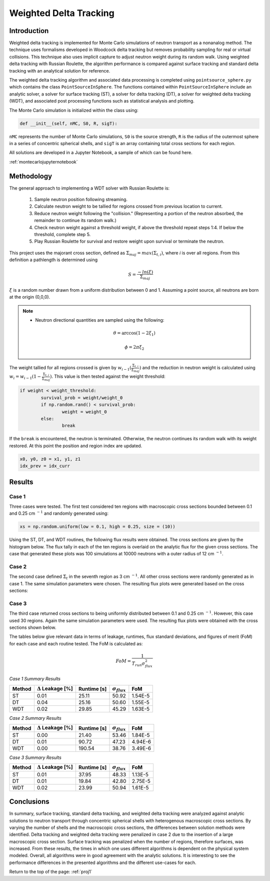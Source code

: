 .. _proj1:


Weighted Delta Tracking
---------------------------------- 

=====================
Introduction
=====================

Weighted delta tracking is implemented for Monte Carlo simulations of neutron transport as a nonanalog method. The technique uses formalisms developed in Woodcock delta tracking but removes probability sampling for real or virtual collisions. This technique also uses implicit capture to adjust neutron weight during its random walk. Using weighted delta tracking with Russian Roulette, the algorithm performance is compared against surface tracking and standard delta tracking with an analytical solution for reference.

The weighted delta tracking algorithm and associated data processing is completed using ``pointsource_sphere.py`` which contains the class ``PointSourceInSphere``. The functions contained within ``PointSourceInSphere`` include an analytic solver, a solver for surface tracking (ST), a solver for delta tracking (DT), a solver for weighted delta tracking (WDT), and associated post processing functions such as statistical analysis and plotting.

The Monte Carlo simulation is initialized within the class using:

.. code::

	def __init__(self, nMC, S0, R, sigT):

``nMC`` represents the number of Monte Carlo simulations, ``S0`` is the source strength, ``R`` is the radius of the outermost sphere in a series of concentric spherical shells, and ``sigT`` is an array containing total cross sections for each region.

All solutions are developed in a Jupyter Notebook, a sample of which can be found here.

:ref:`montecarlojupyternotebook`

======================
Methodology
======================

The general approach to implementing a WDT solver with Russian Roulette is:

	1. Sample neutron position following streaming.
	2. Calculate neutron weight to be tallied for regions crossed from previous location to current.
	3. Reduce neutron weight following the "collision." (Representing a portion of the neutron absorbed, the remainder to continue its random walk.)
	4. Check neutron weight against a threshold weight, if above the threshold repeat steps 1:4. If below the threshold, complete step 5.
	5. Play Russian Roulette for survival and restore weight upon survival or terminate the neutron.

This project uses the majorant cross section, defined as :math:`\Sigma_{maj} = max(\Sigma_{t,i})`, where *i* is over all regions. From this definition a pathlength is determined using
	.. math::
		S = \frac{-ln(\xi)}{\Sigma_{maj}}

:math:`\xi` is a random number drawn from a uniform distribution between 0 and 1. Assuming a point source, all neutrons are born at the origin (0,0,0). 

.. Note::

	* Neutron directional quantities are sampled using the following:

	.. math::

		\theta = \arccos(1 - 2\xi_{1})
		
		\phi = 2\pi\xi_{2}

The weight tallied for all regions crossed is given by :math:`w_{i-1}(\frac{\Sigma_{t,i}}{\Sigma_{maj}})` and the reduction in neutron weight is calculated using :math:`w_{i}=w_{i-1}(1-\frac{\Sigma_{t,i}}{\Sigma_{maj}})`. This value is then tested against the weight threshold:

.. code::

	if weight < weight_threshold: 
		survival_prob = weight/weight_0 
		if np.random.rand() < survival_prob: 
			weight = weight_0 
		else: 
			break

If the ``break`` is encountered, the neutron is terminated. Otherwise, the neutron continues its random walk with its weight restored. At this point the position and region index are updated.

.. code::

 x0, y0, z0 = x1, y1, z1
 idx_prev = idx_curr 

==========================
Results
==========================

--------------
Case 1
--------------
Three cases were tested. The first test considered ten regions with macroscopic cross sections bounded between 0.1 and 0.25 cm :math:`^{-1}` and randomly generated using:

.. code:: python

	xs = np.random.uniform(low = 0.1, high = 0.25, size = (10))

Using the ST, DT, and WDT routines, the following flux results were obtained. The cross sections are given by the histogram below. The flux tally in each of the ten regions is overlaid on the analytic flux for the given cross sections. The case that generated these plots was 100 simulations at 10000 neutrons with a outer radius of 12 cm :math:`^{-1}`.

.. image:: images/monte_carlo_results/case1histograms.png
  :width: 600
  :align: center

.. image:: images/monte_carlo_results/case1STflux.png
  :width: 600
  :align: center

.. image:: images/monte_carlo_results/case1DTflux.png
  :width: 600
  :align: center

.. image:: images/monte_carlo_results/case1WDTflux.png
  :width: 600
  :align: center

.. image:: images/monte_carlo_results/case1diff.png
  :width: 600
  :align: center

--------------
Case 2
--------------
The second case defined :math:`\Sigma_{t}` in the seventh region as 3 cm :math:`^{-1}`. All other cross sections were randomly generated as in case 1. The same simulation parameters were chosen. The resulting flux plots were generated based on the cross sections:

.. image:: images/monte_carlo_results/case2histogram.png
  :width: 600
  :align: center

.. image:: images/monte_carlo_results/case2STflux.png
  :width: 600
  :align: center

.. image:: images/monte_carlo_results/case2DTflux.png
  :width: 600
  :align: center

.. image:: images/monte_carlo_results/case2WDTflux.png
  :width: 600
  :align: center

.. image:: images/monte_carlo_results/case2diff.png
  :width: 600
  :align: center

--------------
Case 3
--------------
The third case returned cross sections to being uniformly distributed between 0.1 and 0.25 cm :math:`^{-1}`. However, this case used 30 regions. Again the same simulation parameters were used. The resulting flux plots were obtained with the cross sections shown below.

.. image:: images/monte_carlo_results/case3histogram.png
  :width: 600
  :align: center

.. image:: images/monte_carlo_results/case3STflux.png
  :width: 600
  :align: center

.. image:: images/monte_carlo_results/case3DTflux.png
  :width: 600
  :align: center

.. image:: images/monte_carlo_results/case3WDTflux.png
  :width: 600
  :align: center

.. image:: images/monte_carlo_results/case3diff.png
  :width: 600
  :align: center

The tables below give relevant data in terms of leakage, runtimes, flux standard deviations, and figures of merit (FoM) for each case and each routine tested. The FoM is calculated as:

.. math::

	FoM = \frac{1}{T_{run}\sigma_{flux}^{2}}

*Case 1 Summary Results*

============= =============================== ================ ====================== =========================
Method            :math:`\Delta` Leakage [%]     Runtime [s]    :math:`\sigma_{flux}`       FoM
============= =============================== ================ ====================== =========================
ST                       0.01                    25.11                50.92                  1.54E-5
------------- ------------------------------- ---------------- ---------------------- -------------------------
DT                        0.04                    25.16                50.60                 1.55E-5
------------- ------------------------------- ---------------- ---------------------- -------------------------
WDT                        0.02                    29.85                45.29                1.63E-5
============= =============================== ================ ====================== =========================

*Case 2 Summary Results*

============= =============================== ================ ====================== =========================
Method            :math:`\Delta` Leakage [%]     Runtime [s]    :math:`\sigma_{flux}`       FoM
============= =============================== ================ ====================== =========================
ST                       0.00                    21.40                53.46                  1.84E-5
------------- ------------------------------- ---------------- ---------------------- -------------------------
DT                        0.01                    90.72                47.23                 4.94E-6
------------- ------------------------------- ---------------- ---------------------- -------------------------
WDT                        0.00                    190.54                38.76                3.49E-6
============= =============================== ================ ====================== =========================

*Case 3 Summary Results*

============= =============================== ================ ====================== =========================
Method            :math:`\Delta` Leakage [%]     Runtime [s]    :math:`\sigma_{flux}`       FoM
============= =============================== ================ ====================== =========================
ST                       0.01                    37.95                48.33                  1.13E-5
------------- ------------------------------- ---------------- ---------------------- -------------------------
DT                        0.01                    19.84                42.80                 2.75E-5
------------- ------------------------------- ---------------- ---------------------- -------------------------
WDT                        0.02                    23.99                50.94                1.61E-5
============= =============================== ================ ====================== =========================

===========
Conclusions
===========

In summary, surface tracking, standard delta tracking, and weighted delta tracking were analyzed against analytic solutions to neutron transport through concentric spherical shells with heterogenous macroscopic cross sections.
By varying the number of shells and the macroscopic cross sections, the differences between solution methods were identified.
Delta tracking and weighted delta tracking were penalized in case 2 due to the insertion of a large macroscopic cross section.
Surface tracking was penalized when the number of regions, therefore surfaces, was increased. From these results, the times in which one uses different algorithms is dependent on the physical system modeled.
Overall, all algorithms were in good agreement with the analytic solutions. It is interesting to see the performance differences in the presented algorithms and the different use-cases for each.

Return to the top of the page: :ref:`proj1`

